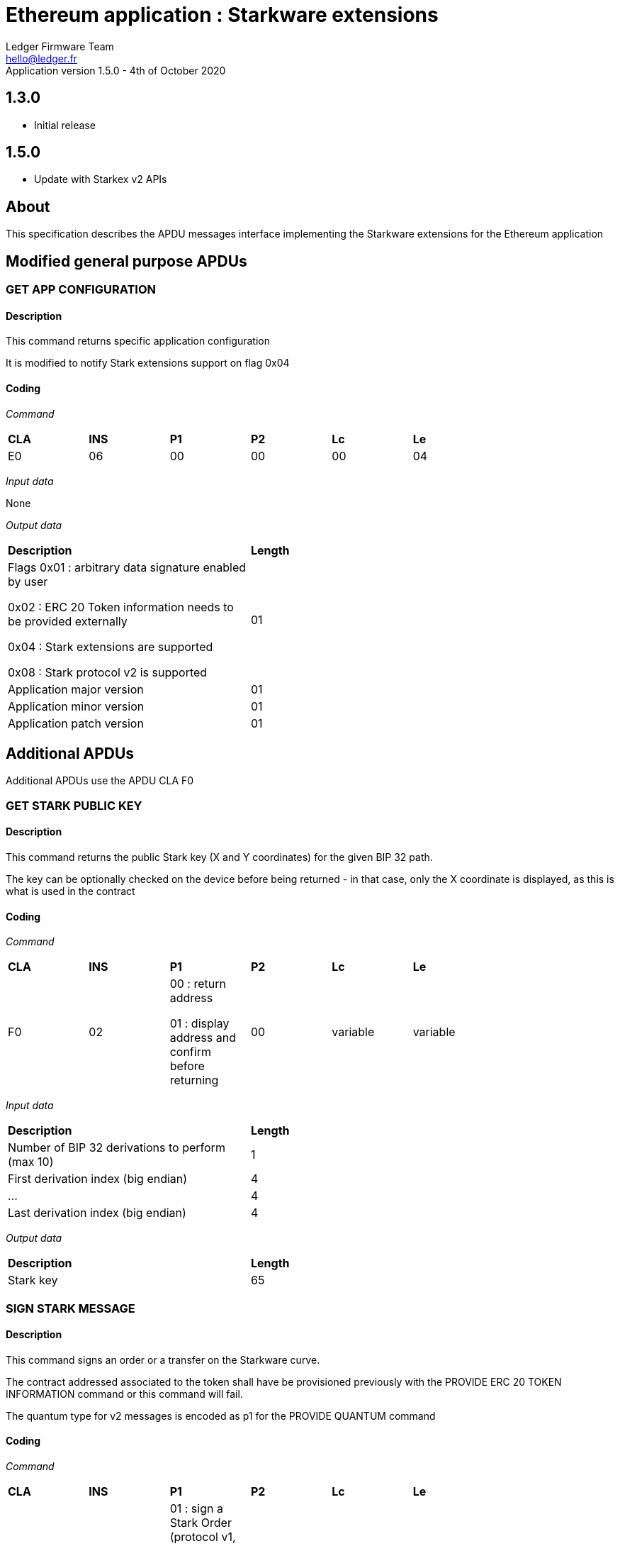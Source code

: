 Ethereum application : Starkware extensions
============================================
Ledger Firmware Team <hello@ledger.fr>
Application version 1.5.0 - 4th of October 2020

## 1.3.0
  - Initial release

## 1.5.0
  - Update with Starkex v2 APIs  

## About

This specification describes the APDU messages interface implementing the Starkware extensions for the Ethereum application

## Modified general purpose APDUs

### GET APP CONFIGURATION

#### Description

This command returns specific application configuration

It is modified to notify Stark extensions support on flag 0x04

#### Coding

'Command'

[width="80%"]
|==============================================================================================================================
| *CLA* | *INS*  | *P1*               | *P2*       | *Lc*     | *Le*   
|   E0  |   06   |  00                |   00       | 00       | 04
|==============================================================================================================================

'Input data'

None

'Output data'

[width="80%"]
|==============================================================================================================================
| *Description*                                                                     | *Length*
| Flags            
        0x01 : arbitrary data signature enabled by user

        0x02 : ERC 20 Token information needs to be provided externally

        0x04 : Stark extensions are supported

        0x08 : Stark protocol v2 is supported
                                                                                    | 01
| Application major version                                                         | 01
| Application minor version                                                         | 01
| Application patch version                                                         | 01
|==============================================================================================================================


## Additional APDUs

Additional APDUs use the APDU CLA F0

### GET STARK PUBLIC KEY

#### Description

This command returns the public Stark key (X and Y coordinates) for the given BIP 32 path.

The key can be optionally checked on the device before being returned - in that case, only the X coordinate is displayed, as this is what is used in the contract

#### Coding

'Command'

[width="80%"]
|==============================================================================================================================
| *CLA* | *INS*  | *P1*               | *P2*       | *Lc*     | *Le*   
|   F0  |   02   |  00 : return address

                    01 : display address and confirm before returning
                                      |   00  | variable | variable
|==============================================================================================================================

'Input data'

[width="80%"]
|==============================================================================================================================
| *Description*                                                                     | *Length*
| Number of BIP 32 derivations to perform (max 10)                                  | 1
| First derivation index (big endian)                                               | 4
| ...                                                                               | 4
| Last derivation index (big endian)                                                | 4
|==============================================================================================================================

'Output data'

[width="80%"]
|==============================================================================================================================
| *Description*                                                                     | *Length*
| Stark key                                                                         | 65
|==============================================================================================================================

### SIGN STARK MESSAGE

#### Description

This command signs an order or a transfer on the Starkware curve.

The contract addressed associated to the token shall have be provisioned previously with the PROVIDE ERC 20 TOKEN INFORMATION command or this command will fail.

The quantum type for v2 messages is encoded as p1 for the PROVIDE QUANTUM command

#### Coding

'Command'

[width="80%"]
|==============================================================================================================================
| *CLA* | *INS*  | *P1*               | *P2*       | *Lc*     | *Le*   
|   F0  |   04   | 
                    01 : sign a Stark Order (protocol v1, handles ETH and regular ERC 20)

                    02 : sign a Stark Transfer (protocol v1, handles ETH and regular ERC 20)

                    03 : sign a Stark Order (since protocol v2)

                    04 : sign a Stark Transfer (since protocol v2)

                    05 : sign a Stark Conditional Transfer (since protocol v2)

                                      |   00 | variable | variable
|==============================================================================================================================

'Input data for a Stark Order (v1)'

[width="80%"]
|==============================================================================================================================
| *Description*                                                                     | *Length*
| Number of BIP 32 derivations to perform (max 10)                                  | 1
| First derivation index (big endian)                                               | 4
| ...                                                                               | 4
| Last derivation index (big endian)                                                | 4
| Contract address of the token to be sold (or 00..00 for ETH)                      | 20 
| Quantization of the token to be sold (big endian)                                 | 32
| Contract address of the token to be bought (or 00..00 for ETH)                    | 20
| Quantization of the token to be bought (big endian)                               | 32
| ID of the source vault (big endian encoded)                                       | 4
| ID of the destination vault (big endian encoded)                                  | 4
| Amount to be sold (big endian encoded)                                            | 8
| Amount to buy (big endian encoded)                                                | 8
| Transaction nonce (big endian encoded)                                            | 4
| Transaction timestamp (big endian encoded)                                        | 4
|==============================================================================================================================

'Input data for a Stark Transfer (v1)'

[width="80%"]
|==============================================================================================================================
| *Description*                                                                     | *Length*
| Number of BIP 32 derivations to perform (max 10)                                  | 1
| First derivation index (big endian)                                               | 4
| ...                                                                               | 4
| Last derivation index (big endian)                                                | 4
| Contract address of the token to be transferred (or 00..00 for ETH)               | 20 
| Quantization of the token to be transferred (big endian)                          | 32
| Token target public key                                                           | 32
| ID of the source vault (big endian encoded)                                       | 4
| ID of the destination vault (big endian encoded)                                  | 4
| Amount to be transferred (big endian encoded)                                     | 8
| Transaction nonce (big endian encoded)                                            | 4
| Transaction timestamp (big endian encoded)                                        | 4
|==============================================================================================================================

'Input data for a Stark Order (v2)'

[width="80%"]
|==============================================================================================================================
| *Description*                                                                     | *Length*
| Number of BIP 32 derivations to perform (max 10)                                  | 1
| First derivation index (big endian)                                               | 4
| ...                                                                               | 4
| Last derivation index (big endian)                                                | 4
| Quantization type of the token to be sold                                         | 1
| Contract address of the token to be sold (or 00..00 for ETH)                      | 20 
| Quantization or Token ID of the token to be sold (big endian)                     | 32
| Minting blob of the token to be sold (ignored if non mintable)                    | 32
| Quantization type of the token to be bought                                       | 1
| Contract address of the token to be bought (or 00..00 for ETH)                    | 20
| Quantization or Token ID of the token to be bought (big endian)                   | 32
| Minting blob of the token to be bought (ignored if non mintable)                  | 32
| ID of the source vault (big endian encoded)                                       | 4
| ID of the destination vault (big endian encoded)                                  | 4
| Amount to be sold (big endian encoded)                                            | 8
| Amount to buy (big endian encoded)                                                | 8
| Transaction nonce (big endian encoded)                                            | 4
| Transaction timestamp (big endian encoded)                                        | 4
|==============================================================================================================================

'Input data for a Stark Transfer (v2)'

[width="80%"]
|==============================================================================================================================
| *Description*                                                                     | *Length*
| Number of BIP 32 derivations to perform (max 10)                                  | 1
| First derivation index (big endian)                                               | 4
| ...                                                                               | 4
| Last derivation index (big endian)                                                | 4
| Quantization type of the token to be transferred                                  | 1
| Contract address of the token to be transferred (or 00..00 for ETH)               | 20 
| Quantization or Token ID of the token to be transferred (big endian)              | 32
| Minting blob of the token to be transferred (ignored if non mintable)             | 32
| Token target public key                                                           | 32
| ID of the source vault (big endian encoded)                                       | 4
| ID of the destination vault (big endian encoded)                                  | 4
| Amount to be transferred (big endian encoded)                                     | 8
| Transaction nonce (big endian encoded)                                            | 4
| Transaction timestamp (big endian encoded)                                        | 4
|==============================================================================================================================

'Input data for a Stark Conditional Transfer'

[width="80%"]
|==============================================================================================================================
| *Description*                                                                     | *Length*
| Number of BIP 32 derivations to perform (max 10)                                  | 1
| First derivation index (big endian)                                               | 4
| ...                                                                               | 4
| Last derivation index (big endian)                                                | 4
| Quantization type of the token to be transferred                                  | 1
| Contract address of the token to be transferred (or 00..00 for ETH)               | 20 
| Quantization or Token ID of the token to be transferred (big endian)              | 32
| Minting blob of the token to be transferred (ignored if non mintable)             | 32
| Token target public key                                                           | 32
| ID of the source vault (big endian encoded)                                       | 4
| ID of the destination vault (big endian encoded)                                  | 4
| Amount to be transferred (big endian encoded)                                     | 8
| Transaction nonce (big endian encoded)                                            | 4
| Transaction timestamp (big endian encoded)                                        | 4
| Conditional transfer fact (big endian)                                            | 32
| Conditional transfer L1 condition logic address                                   | 20
|==============================================================================================================================

'Output data'

[width="80%"]
|==============================================================================================================================
| *Description*                                                                     | *Length*
| RFU (00)                                                                          | 1
| r                                                                                 | 32
| s                                                                                 | 32
|==============================================================================================================================


### PROVIDES QUANTUM

#### Description

This command provides quantization data used to compute a tokenId and provide additional information to the user before signing a transaction performing a deposit or withdrawal call on a Stark powered smart contract.

It shall be called following a PROVIDE ERC 20 TOKEN INFORMATION command called for the associated contract

#### Coding

'Command'

[width="80%"]
|==============================================================================================================================
| *CLA* | *INS*  | *P1*               | *P2*       | *Lc*     | *Le*   
|   F0  |   08   | 
                    00 : legacy (protocol v1, handles ETH and regular ERC 20)

                    01 : quantum encoded for ETH (since protocol v2)

                    02 : quantum encoded for a regular ERC 20 (since protocol v2)

                    03 : quantum encoded for a regular ERC 721 (since protocol v2)

                    04 : quantum encoded for a mintable ERC 20 (since protocol v2)

                    05 : quantum encoded for a mintable ERC 721 (since protocol v2)

                                      |   00 | variable | variable
|==============================================================================================================================

'Legacy Input data'

[width="80%"]
|==============================================================================================================================
| *Description*                                                                     | *Length*
| Contract address used in the next transaction                                     | 20
| Quantization to be used in the next transaction                                   | 32
|==============================================================================================================================

'v2 Input data'

[width="80%"]
|==============================================================================================================================
| *Description*                                                                     | *Length*
| Contract address used in the next transaction (ignored for ETH)                   | 20
| Quantization to be used in the next transaction (ignored for ERC 721s)            | 32
| Minting blob to be used in the next transaction (ignored for non mintable)        | 32
|==============================================================================================================================

'Output data'

None

### UNSAFE SIGN

#### Description

This command signs an arbitrary hash on the Starkware Curve after presenting the hash to the user. It is intended for speed of execution in case an unknown Stark model is pushed and should be avoided as much as possible.

#### Coding

'Command'

[width="80%"]
|==============================================================================================================================
| *CLA* | *INS*  | *P1*               | *P2*       | *Lc*     | *Le*   
|   F0  |   0A   | 
                    00
                                      |   00 | variable | variable
|==============================================================================================================================

'Input data'

[width="80%"]
|==============================================================================================================================
| *Description*                                                                     | *Length*
| Number of BIP 32 derivations to perform (max 10)                                  | 1
| First derivation index (big endian)                                               | 4
| ...                                                                               | 4
| Last derivation index (big endian)                                                | 4
| Hash to sign                                                                      | 32
|==============================================================================================================================

'Output data'

[width="80%"]
|==============================================================================================================================
| *Description*                                                                     | *Length*
| RFU (00)                                                                          | 1
| r                                                                                 | 32
| s                                                                                 | 32
|==============================================================================================================================

